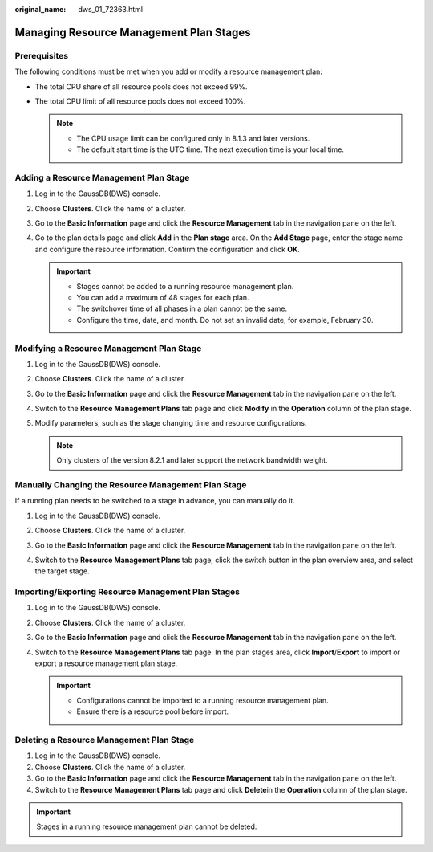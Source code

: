 :original_name: dws_01_72363.html

.. _dws_01_72363:

Managing Resource Management Plan Stages
========================================

Prerequisites
-------------

The following conditions must be met when you add or modify a resource management plan:

-  The total CPU share of all resource pools does not exceed 99%.
-  The total CPU limit of all resource pools does not exceed 100%.

   .. note::

      -  The CPU usage limit can be configured only in 8.1.3 and later versions.
      -  The default start time is the UTC time. The next execution time is your local time.

Adding a Resource Management Plan Stage
---------------------------------------

#. Log in to the GaussDB(DWS) console.

#. Choose **Clusters**. Click the name of a cluster.

#. Go to the **Basic Information** page and click the **Resource Management** tab in the navigation pane on the left.

#. Go to the plan details page and click **Add** in the **Plan stage** area. On the **Add Stage** page, enter the stage name and configure the resource information. Confirm the configuration and click **OK**.

   .. important::

      -  Stages cannot be added to a running resource management plan.
      -  You can add a maximum of 48 stages for each plan.
      -  The switchover time of all phases in a plan cannot be the same.
      -  Configure the time, date, and month. Do not set an invalid date, for example, February 30.

   |image1|

Modifying a Resource Management Plan Stage
------------------------------------------

#. Log in to the GaussDB(DWS) console.

#. Choose **Clusters**. Click the name of a cluster.

#. Go to the **Basic Information** page and click the **Resource Management** tab in the navigation pane on the left.

#. Switch to the **Resource Management Plans** tab page and click **Modify** in the **Operation** column of the plan stage.

#. Modify parameters, such as the stage changing time and resource configurations.

   |image2|

   .. note::

      Only clusters of the version 8.2.1 and later support the network bandwidth weight.

Manually Changing the Resource Management Plan Stage
----------------------------------------------------

If a running plan needs to be switched to a stage in advance, you can manually do it.

#. Log in to the GaussDB(DWS) console.

#. Choose **Clusters**. Click the name of a cluster.

#. Go to the **Basic Information** page and click the **Resource Management** tab in the navigation pane on the left.

#. Switch to the **Resource Management Plans** tab page, click the switch button in the plan overview area, and select the target stage.

   |image3|

Importing/Exporting Resource Management Plan Stages
---------------------------------------------------

#. Log in to the GaussDB(DWS) console.
#. Choose **Clusters**. Click the name of a cluster.
#. Go to the **Basic Information** page and click the **Resource Management** tab in the navigation pane on the left.
#. Switch to the **Resource Management Plans** tab page. In the plan stages area, click **Import**/**Export** to import or export a resource management plan stage.

   .. important::

      -  Configurations cannot be imported to a running resource management plan.
      -  Ensure there is a resource pool before import.

Deleting a Resource Management Plan Stage
-----------------------------------------

#. Log in to the GaussDB(DWS) console.
#. Choose **Clusters**. Click the name of a cluster.
#. Go to the **Basic Information** page and click the **Resource Management** tab in the navigation pane on the left.
#. Switch to the **Resource Management Plans** tab page and click **Delete**\ in the **Operation** column of the plan stage.

.. important::

   Stages in a running resource management plan cannot be deleted.

.. |image1| image:: /_static/images/en-us_image_0000001924729084.png
.. |image2| image:: /_static/images/en-us_image_0000001924569708.png
.. |image3| image:: /_static/images/en-us_image_0000001951848773.png
